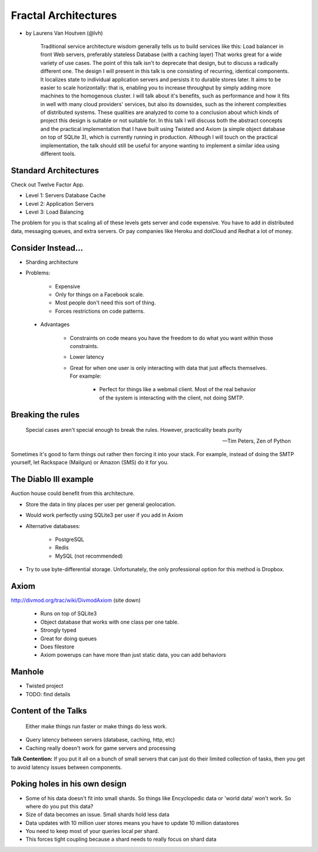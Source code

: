 =====================
Fractal Architectures
=====================

* by Laurens Van Houtven (@lvh)


    Traditional service architecture wisdom generally tells us to build services like this:
    Load balancer in front
    Web servers, preferably stateless
    Database (with a caching layer)
    That works great for a wide variety of use cases. The point of this talk isn't to deprecate that design, but to discuss a radically different one.
    The design I will present in this talk is one consisting of recurring, identical components. It localizes state to individual application servers and persists it to durable stores later. It aims to be easier to scale horizontally: that is, enabling you to increase throughput by simply adding more machines to the homogenous cluster.
    I will talk about it's benefits, such as performance and how it fits in well with many cloud providers' services, but also its downsides, such as the inherent complexities of distributed systems. These qualities are analyzed to come to a conclusion about which kinds of project this design is suitable or not suitable for.
    In this talk I will discuss both the abstract concepts and the practical implementation that I have built using Twisted and Axiom (a simple object database on top of SQLite 3), which is currently running in production. Although I will touch on the practical implementation, the talk should still be useful for anyone wanting to implement a similar idea using different tools.
    
Standard Architectures
=======================

Check out Twelve Factor App. 

* Level 1: Servers Database Cache
* Level 2: Application Servers
* Level 3: Load Balancing

The problem for you is that scaling all of these levels gets server and code expensive. You have to add in distributed data, messaging queues, and extra servers. Or pay companies like Heroku and dotCloud and Redhat a lot of money.

Consider Instead...
=====================

* Sharding architecture
* Problems:
    
    * Expensive
    * Only for things on a Facebook scale. 
    * Most people don't need this sort of thing.
    * Forces restrictions on code patterns.
    
 * Advantages
 
    * Constraints on code means you have the freedom to do what you want within those constraints.
    * Lower latency
    * Great for when one user is only interacting with data that just affects themselves. For example:

        * Perfect for things like a webmail client. Most of the real behavior of the system is interacting with the client, not doing SMTP.
    
Breaking the rules
==================

.. epigraph::

    Special cases aren't special enough to break the rules.
    However, practicality beats purity
    
    -- Tim Peters, Zen of Python
    
Sometimes it's good to farm things out rather then forcing it into your stack. For example, instead of doing the SMTP yourself, let Rackspace (Mailgun) or Amazon (SMS) do it for you.

The Diablo III example
======================

Auction house could benefit from this architecture.

* Store the data in tiny places per user per general geolocation.
* Would work perfectly using SQLite3 per user if you add in Axiom
* Alternative databases:

    * PostgreSQL
    * Redis
    * MySQL (not recommended)

* Try to use byte-differential storage. Unfortunately, the only professional option for this method is Dropbox. 


Axiom
=======

http://divmod.org/trac/wiki/DivmodAxiom (site down)

 * Runs on top of SQLite3
 * Object database that works with one class per one table.
 * Strongly typed
 * Great for doing queues
 * Does filestore
 * Axiom powerups can have more than just static data, you can add behaviors
 
Manhole
=======

* Twisted project
* TODO: find details

Content of the Talks
==========================

.. epigraph::

    Either make things run faster or make things do less work.

* Query latency between servers (database, caching, http, etc)
* Caching really doesn't work for game servers and processing

**Talk Contention:** If you put it all on a bunch of small servers that can just do their limited collection of tasks, then you get to avoid latency issues between components.

Poking holes in his own design
===============================

* Some of his data doesn't fit into small shards. So things like Encyclopedic data or 'world data' won't work. So where do you put this data?
* Size of data becomes an issue. Small shards hold less data
* Data updates with 10 million user stores means you have to update 10 million datastores
* You need to keep most of your queries local per shard.
* This forces tight coupling because a shard needs to really focus on shard data